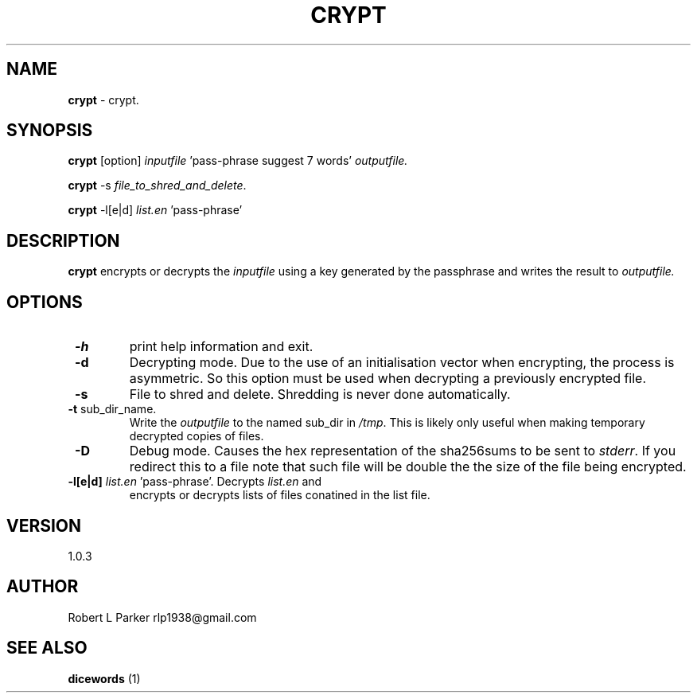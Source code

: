 .TH "CRYPT" 1 "2015-05-18" "GNU Command"


.SH NAME

.P
\fBcrypt\fR \- crypt.

.SH SYNOPSIS

.P
\fBcrypt\fR [option] \fIinputfile\fR 'pass\-phrase suggest 7 words' \fIoutputfile.\fR

.P
\fBcrypt\fR \-s \fIfile_to_shred_and_delete\fR.

.P
\fBcrypt\fR \-l[e|d] \fIlist.en\fR 'pass\-phrase'

.SH DESCRIPTION

.P
\fBcrypt\fR encrypts or decrypts the \fIinputfile\fR using a key generated
by the passphrase and writes the result to \fIoutputfile.\fR

.SH OPTIONS

.TP
 \fB\-h\fR
print help information and exit.
.TP
 \fB\-d\fR
Decrypting mode. Due to the use of an initialisation vector when
encrypting, the process is asymmetric. So this option must be used when
decrypting a previously encrypted file.
.TP
 \fB\-s\fR
File to shred and delete. Shredding is never done automatically.
.TP
 \fB\-t\fR sub_dir_name.
Write the \fIoutputfile\fR to the named sub_dir in \fI/tmp\fR. This is
likely only useful when making temporary decrypted copies of files.
.TP
 \fB\-D\fR
Debug mode. Causes the hex representation of the sha256sums to be sent
to \fIstderr\fR. If you redirect this to a file note that such file will
be double the the size of the file being encrypted.
.TP
 \fB\-l[e|d]\fR \fIlist.en\fR 'pass\-phrase'. Decrypts \fIlist.en\fR and
encrypts or decrypts lists of files conatined in the list file.

.SH VERSION

.P
1.0.3

.SH AUTHOR

.P
Robert L Parker rlp1938@gmail.com

.SH SEE ALSO

.P
\fBdicewords\fR (1)

.\" man code generated by txt2tags 2.6 (http://txt2tags.org)
.\" cmdline: txt2tags -t man crypt.t2t
